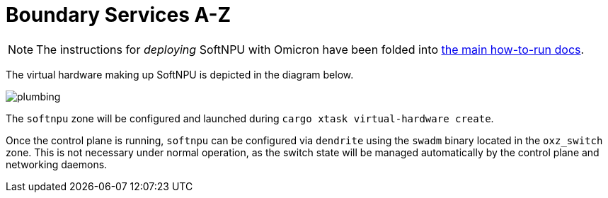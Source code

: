 = Boundary Services A-Z

NOTE: The instructions for _deploying_ SoftNPU with Omicron have been folded
into xref:how-to-run.adoc[the main how-to-run docs].

The virtual hardware making up SoftNPU is depicted in the diagram below.

image::plumbing.png[]

The `softnpu` zone will be configured and launched during
`cargo xtask virtual-hardware create`.

Once the control plane is running, `softnpu` can be configured via `dendrite`
using the `swadm` binary located in the `oxz_switch` zone. This is not necessary
under normal operation, as the switch state will be managed automatically by the
control plane and networking daemons.
